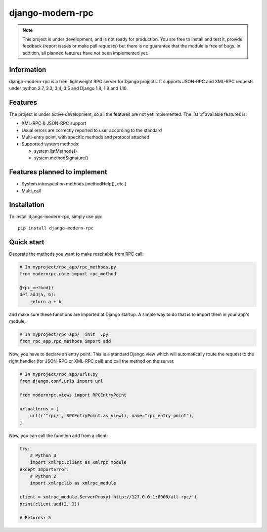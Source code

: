 =================
django-modern-rpc
=================

.. image:: https://travis-ci.org/alorence/django-modern-rpc.svg?branch=master
   :target: https://travis-ci.org/alorence/django-modern-rpc

.. image:: https://coveralls.io/repos/github/alorence/django-modern-rpc/badge.svg?branch=master
   :target: https://coveralls.io/github/alorence/django-modern-rpc?branch=master


.. image:: https://readthedocs.org/projects/django-modern-rpc/badge/?version=latest
   :target: http://django-modern-rpc.readthedocs.io/en/latest/

.. note::
   This project is under development, and is not ready for production. You are free to install and
   test it, provide feedback (report issues or make pull requests) but there is no guarantee that the module is free
   of bugs. In addition, all planned features have not been implemented yet.

-----------
Information
-----------

django-modern-rpc is a free, lightweight RPC server for Django projects.
It supports JSON-RPC and XML-RPC requests under python 2.7, 3.3, 3.4,
3.5 and Django 1.8, 1.9 and 1.10.

--------
Features
--------

The project is under active development, so all the features are not yet
implemented. The list of available features is:

- XML-RPC & JSON-RPC support
- Usual errors are correctly reported to user according to the standard
- Multi-entry point, with specific methods and protocol attached
- Supported system methods:

  - system.listMethods()
  - system.methodSignature()

-----------------------------
Features planned to implement
-----------------------------

- System introspection methods (methodHelp(), etc.)
- Multi-call

------------
Installation
------------

To install django-modern-rpc, simply use pip::

    pip install django-modern-rpc

-----------
Quick start
-----------

Decorate the methods you want to make reachable from RPC call:

.. code:: python

    # In myproject/rpc_app/rpc_methods.py
    from modernrpc.core import rpc_method

    @rpc_method()
    def add(a, b):
        return a + b

and make sure these functions are imported at Django startup. A simple
way to do that is to import them in your app's module:

.. code:: python

    # In myproject/rpc_app/__init__.py
    from rpc_app.rpc_methods import add

Now, you have to declare an entry point. This is a standard Django view
which will automatically route the request to the right handler (for
JSON-RPC or XML-RPC call) and call the method on the server.

.. code:: python

    # In myproject/rpc_app/urls.py
    from django.conf.urls import url

    from modernrpc.views import RPCEntryPoint

    urlpatterns = [
        url(r'^rpc/', RPCEntryPoint.as_view(), name="rpc_entry_point"),
    ]

Now, you can call the function add from a client:

.. code:: python

    try:
        # Python 3
        import xmlrpc.client as xmlrpc_module
    except ImportError:
        # Python 2
        import xmlrpclib as xmlrpc_module

    client = xmlrpc_module.ServerProxy('http://127.0.0.1:8000/all-rpc/')
    print(client.add(2, 3))

    # Returns: 5

